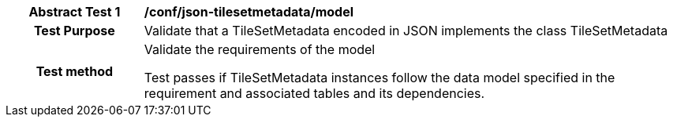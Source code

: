 [[ats_json_tilesetmetadata_model]]
[cols=">20h,<80d",width="100%"]
|===
|*Abstract Test {counter:ats-id}* |*/conf/json-tilesetmetadata/model*
| Test Purpose | Validate that a TileSetMetadata encoded in JSON implements the class TileSetMetadata

| Test method | Validate the requirements of the model

Test passes if TileSetMetadata instances follow the data model specified in the requirement and associated tables and its dependencies.
|===
